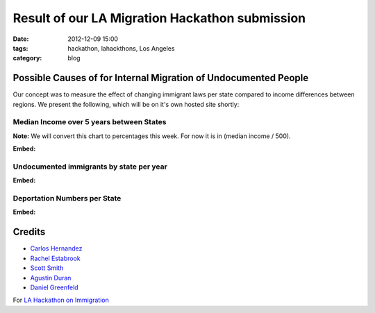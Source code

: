 ===============================================
Result of our LA Migration Hackathon submission
===============================================

:date: 2012-12-09 15:00
:tags: hackathon, lahackthons, Los Angeles
:category: blog

Possible Causes of for Internal Migration of Undocumented People
=================================================================
Our concept was to measure the effect of changing immigrant laws per state compared to income differences between regions. We present the following, which will be on it's own hosted site shortly:

Median Income over 5 years between States
~~~~~~~~~~~~~~~~~~~~~~~~~~~~~~~~~~~~~~~~~~~~~~~~

**Note:** We will convert this chart to percentages this week. For now it is in (median income / 500).

.. raw:: html

    <iframe width="760" height="760" scrolling="no" frameborder="no" src="https://www.google.com/fusiontables/embedviz?viz=MAP&amp;q=select+col0%3E%3E1+from+1Bl8lPwB3pVDbXlaS902K8yl_QNarQ2ogwXUaShA&amp;h=false&amp;lat=39.39259824852082&amp;lng=-93.5076772155&amp;z=4&amp;t=1&amp;l=col0%3E%3E1&amp;y=2&amp;tmplt=2"></iframe>

**Embed:**

.. raw:: html

    <textarea cols="100" rows="3"><iframe width="500" height="500" scrolling="no" frameborder="no" src="https://www.google.com/fusiontables/embedviz?viz=MAP&amp;q=select+col0%3E%3E1+from+1Bl8lPwB3pVDbXlaS902K8yl_QNarQ2ogwXUaShA&amp;h=false&amp;lat=39.39259824852082&amp;lng=-93.5076772155&amp;z=4&amp;t=1&amp;l=col0%3E%3E1&amp;y=2&amp;tmplt=2"></iframe></textarea>

Undocumented immigrants by state per year
~~~~~~~~~~~~~~~~~~~~~~~~~~~~~~~~~~~~~~~~~~~~~~~~

.. raw:: html

    <iframe width="760" height="760" scrolling="no" frameborder="no" src="https://www.google.com/fusiontables/embedviz?viz=MAP&amp;q=select+col0%3E%3E1+from+1b96_5ZHL9DT0JcKVTBY5vbBbB_yMQ2B7Z8Cclog&amp;h=false&amp;lat=38.94970122997403&amp;lng=-97.59459127800005&amp;z=4&amp;t=1&amp;l=col0%3E%3E1&amp;y=2&amp;tmplt=2"></iframe>

**Embed:**

.. raw:: html

    <textarea cols="100" rows="3"><iframe width="500" height="500" scrolling="no" frameborder="no" src="https://www.google.com/fusiontables/embedviz?viz=MAP&amp;q=select+col0%3E%3E1+from+1b96_5ZHL9DT0JcKVTBY5vbBbB_yMQ2B7Z8Cclog&amp;h=false&amp;lat=38.94970122997403&amp;lng=-97.59459127800005&amp;z=4&amp;t=1&amp;l=col0%3E%3E1&amp;y=2&amp;tmplt=2"></iframe></textarea>

Deportation Numbers per State
~~~~~~~~~~~~~~~~~~~~~~~~~~~~~~~~~~~~~~~~~~~~~~~~

.. raw:: html

    <iframe width="760" height="760" scrolling="no" frameborder="no" src="https://www.google.com/fusiontables/embedviz?viz=MAP&q=select+col0%3E%3E1+from+1jAhJfABP602AwQ4UcxWBf4E4NFP7Pvr3XzYhiTM&h=false&lat=39.39259824852082&amp;lng=-93.5076772155&z=4&t=1&l=col0%3E%3E1&y=2&tmplt=2"></iframe>

**Embed:**

.. raw:: html

    <textarea cols="100" rows="3"><iframe width="500" height="500" scrolling="no" frameborder="no" src="https://www.google.com/fusiontables/embedviz?viz=MAP&q=select+col0%3E%3E1+from+1jAhJfABP602AwQ4UcxWBf4E4NFP7Pvr3XzYhiTM&h=false&lat=39.39259824852082&amp;lng=-93.5076772155&z=4&t=1&l=col0%3E%3E1&y=2&tmplt=2"></iframe></textarea>


Credits
=========

* `Carlos Hernandez`_
* `Rachel Estabrook`_
* `Scott Smith`_
* `Agustin Duran`_
* `Daniel Greenfeld`_

For `LA Hackathon on Immigration`_

.. _`LA Hackathon on Immigration`: http://hackathon2012.wikidot.com/
.. _`Scott Smith`: https://twitter.com/connectacopia
.. _`Agustin Duran`: http://latinocalifornia.com
.. _`Daniel Greenfeld`: https://pydanny.com
.. _`Rachel Estabrook`: https://twitter.com/restabro
.. _`Carlos Hernandez`: http://sblatino.com
